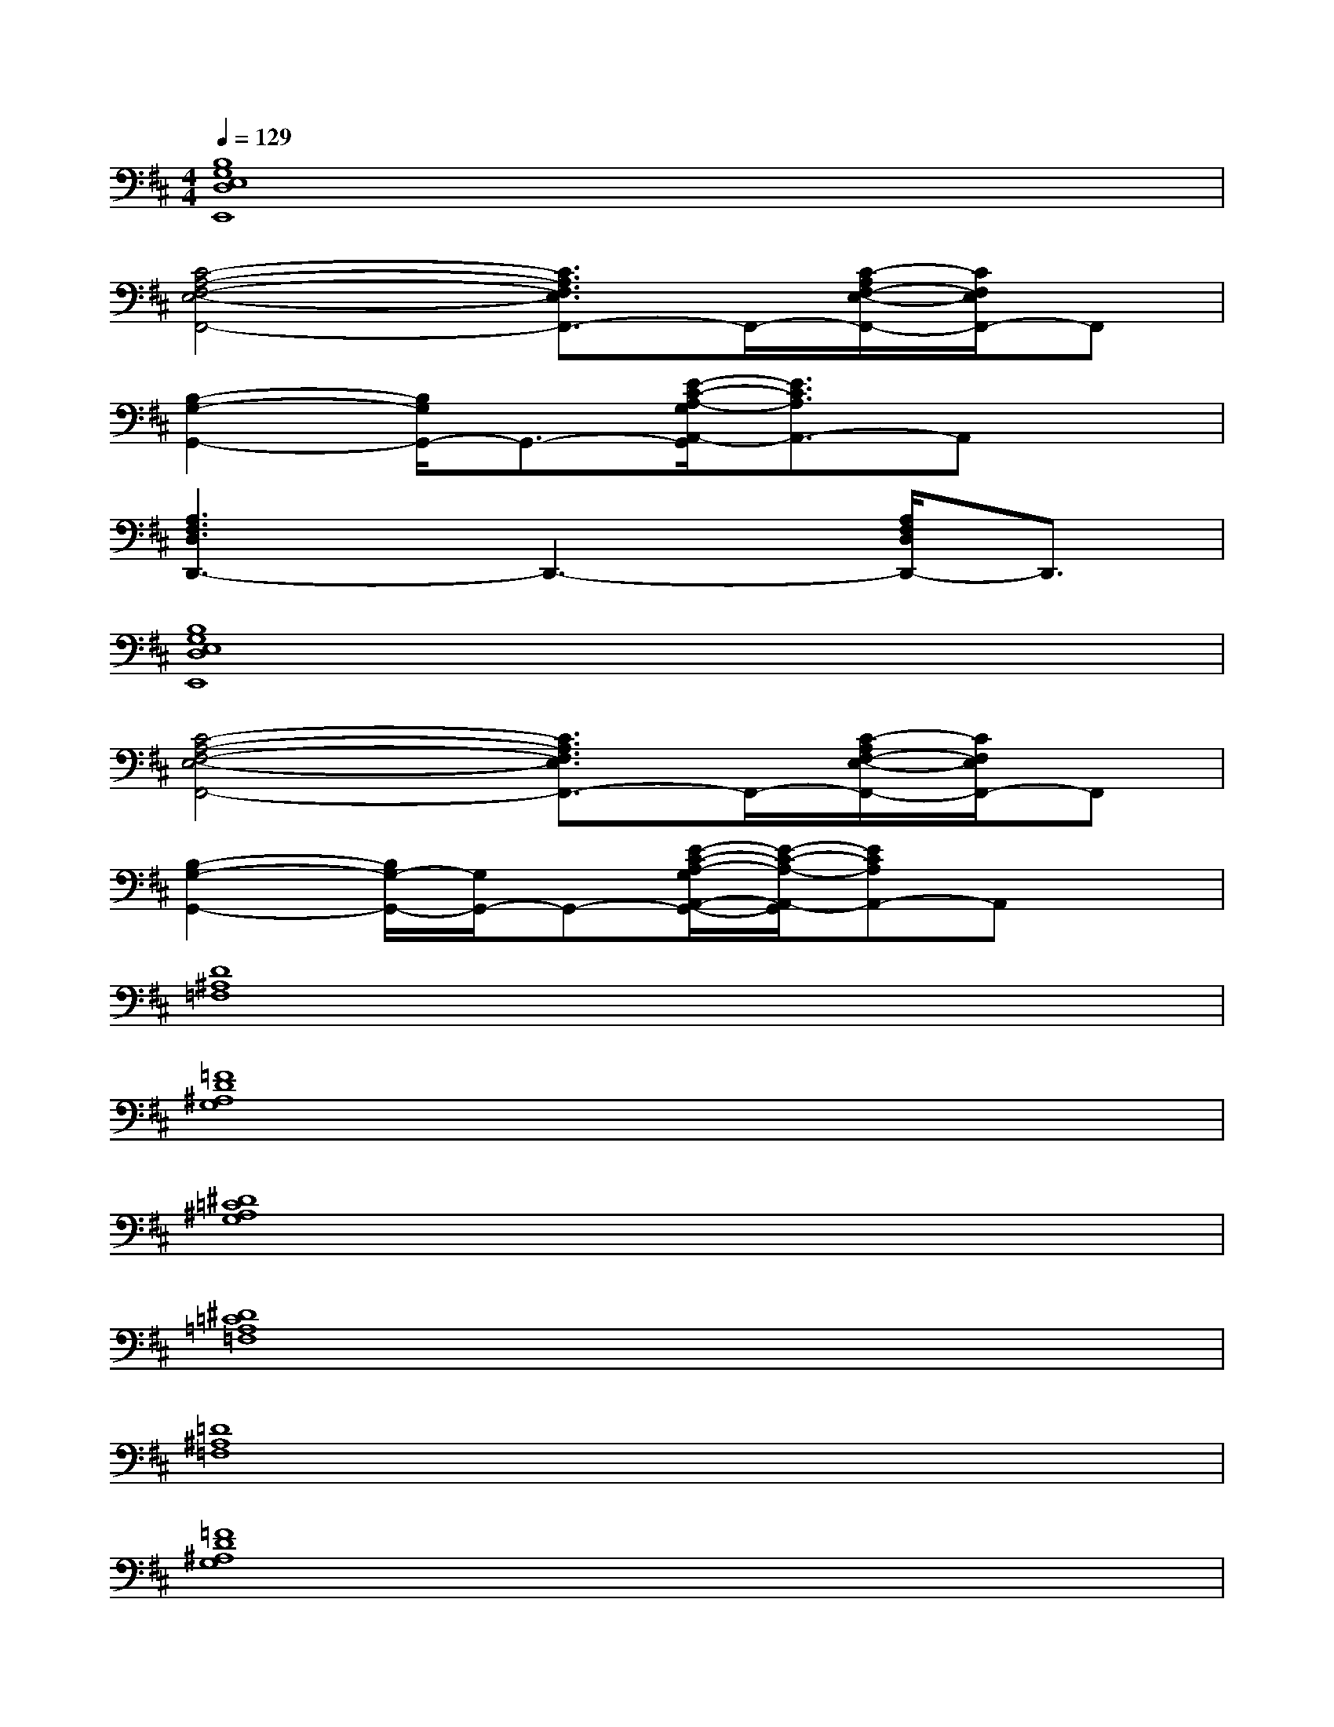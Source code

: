 X:1
T:
M:4/4
L:1/8
Q:1/4=129
K:D%2sharps
V:1
[B,8G,8E,8D,8E,,8]|
[C4-A,4-F,4-E,4-F,,4-][C3/2A,3/2F,3/2E,3/2F,,3/2-]F,,/2-[C/2-A,/2F,/2-E,/2-F,,/2-][C/2F,/2E,/2F,,/2-]F,,|
[B,2-G,2-G,,2-][B,/2G,/2G,,/2-]G,,3/2-[E/2-C/2-A,/2-G,/2A,,/2-G,,/2][E3/2C3/2A,3/2A,,3/2-]A,,x|
[A,3F,3D,3D,,3-]D,,3-[A,/2F,/2D,/2D,,/2-]D,,3/2|
[B,8G,8E,8D,8E,,8]|
[C4-A,4-F,4-E,4-F,,4-][C3/2A,3/2F,3/2E,3/2F,,3/2-]F,,/2-[C/2-A,/2F,/2-E,/2-F,,/2-][C/2F,/2E,/2F,,/2-]F,,|
[B,2-G,2-G,,2-][B,/2G,/2-G,,/2-][G,/2G,,/2-]G,,-[E/2-C/2-A,/2-G,/2A,,/2-G,,/2-][E/2-C/2-A,/2-A,,/2-G,,/2][ECA,A,,-]A,,x|
[D8^A,8=F,8]|
[=F8D8^A,8G,8]|
[^D8=C8^A,8G,8]|
[^D8=C8=A,8=F,8]|
[=D8^A,8=F,8]|
[=F8D8^A,8G,8]|
[^D8=C8=A,8G,8]|
[=D8=C8A,8^F,8]|
[D8B,8G,8]